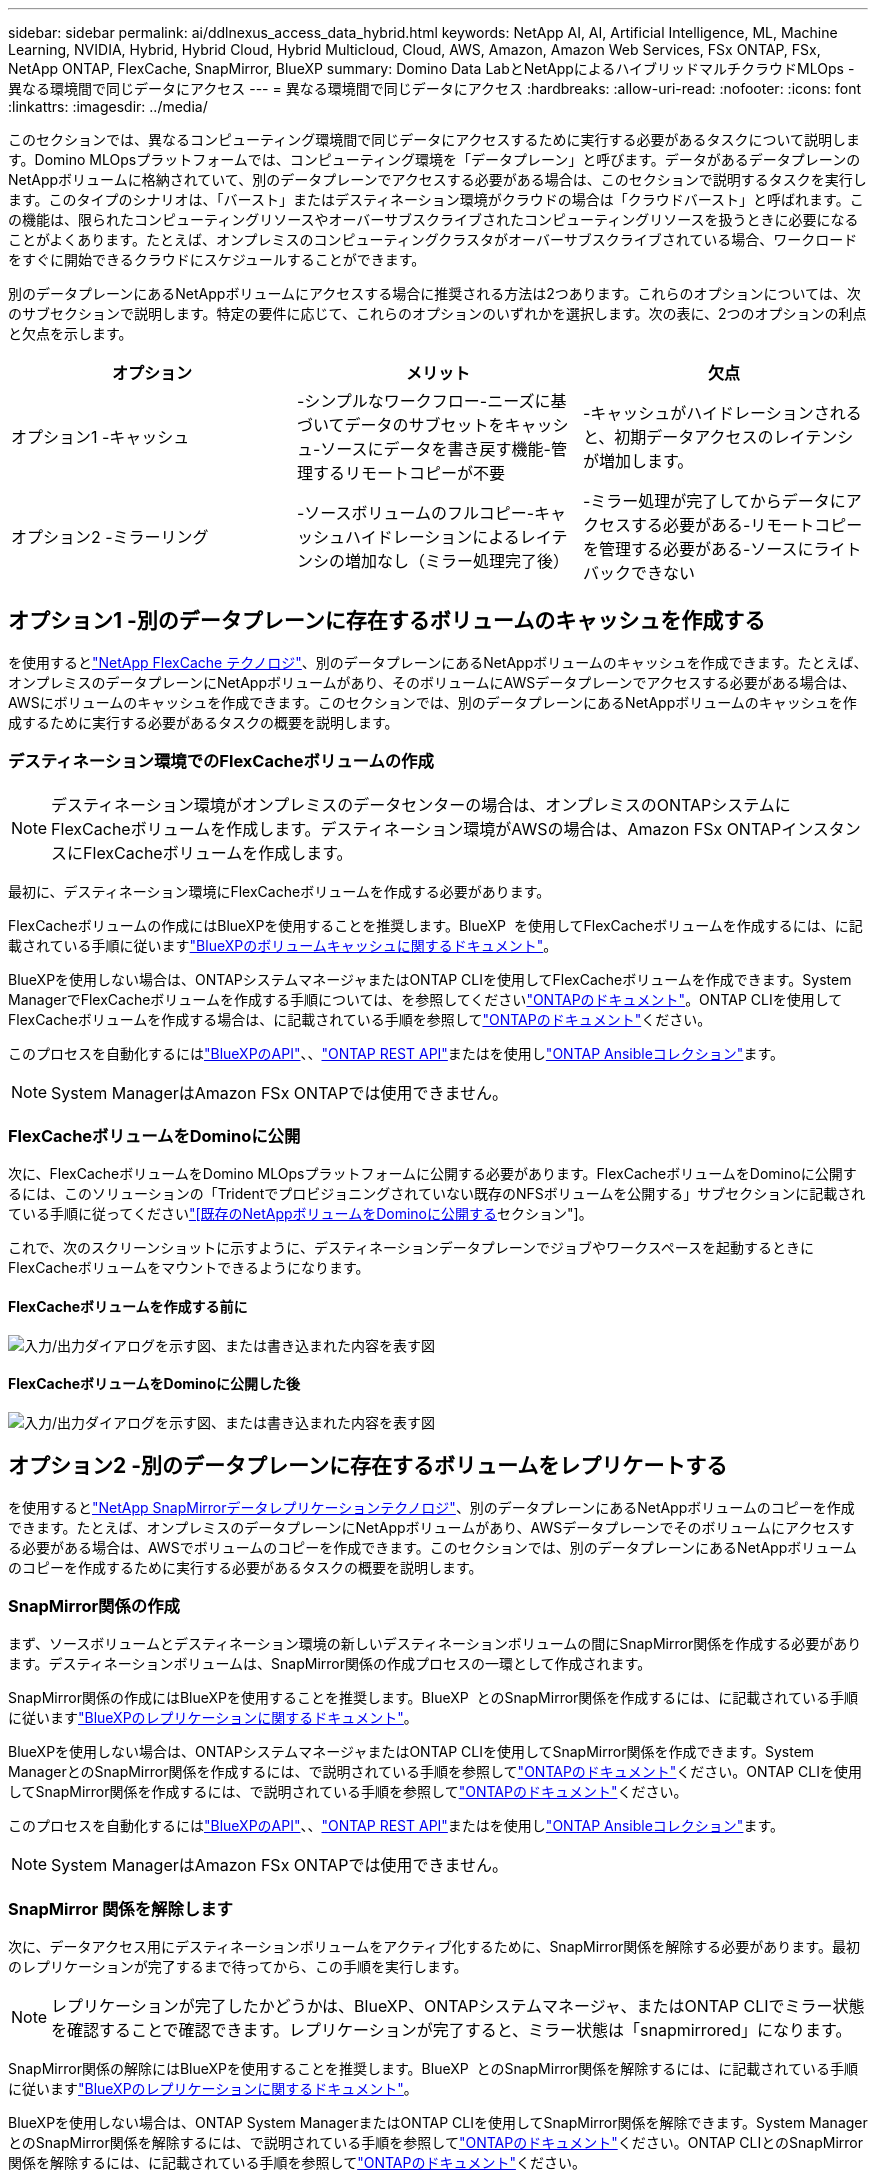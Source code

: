 ---
sidebar: sidebar 
permalink: ai/ddlnexus_access_data_hybrid.html 
keywords: NetApp AI, AI, Artificial Intelligence, ML, Machine Learning, NVIDIA, Hybrid, Hybrid Cloud, Hybrid Multicloud, Cloud, AWS, Amazon, Amazon Web Services, FSx ONTAP, FSx, NetApp ONTAP, FlexCache, SnapMirror, BlueXP 
summary: Domino Data LabとNetAppによるハイブリッドマルチクラウドMLOps -異なる環境間で同じデータにアクセス 
---
= 異なる環境間で同じデータにアクセス
:hardbreaks:
:allow-uri-read: 
:nofooter: 
:icons: font
:linkattrs: 
:imagesdir: ../media/


[role="lead"]
このセクションでは、異なるコンピューティング環境間で同じデータにアクセスするために実行する必要があるタスクについて説明します。Domino MLOpsプラットフォームでは、コンピューティング環境を「データプレーン」と呼びます。データがあるデータプレーンのNetAppボリュームに格納されていて、別のデータプレーンでアクセスする必要がある場合は、このセクションで説明するタスクを実行します。このタイプのシナリオは、「バースト」またはデスティネーション環境がクラウドの場合は「クラウドバースト」と呼ばれます。この機能は、限られたコンピューティングリソースやオーバーサブスクライブされたコンピューティングリソースを扱うときに必要になることがよくあります。たとえば、オンプレミスのコンピューティングクラスタがオーバーサブスクライブされている場合、ワークロードをすぐに開始できるクラウドにスケジュールすることができます。

別のデータプレーンにあるNetAppボリュームにアクセスする場合に推奨される方法は2つあります。これらのオプションについては、次のサブセクションで説明します。特定の要件に応じて、これらのオプションのいずれかを選択します。次の表に、2つのオプションの利点と欠点を示します。

|===
| オプション | メリット | 欠点 


| オプション1 -キャッシュ | -シンプルなワークフロー-ニーズに基づいてデータのサブセットをキャッシュ-ソースにデータを書き戻す機能-管理するリモートコピーが不要 | -キャッシュがハイドレーションされると、初期データアクセスのレイテンシが増加します。 


| オプション2 -ミラーリング | -ソースボリュームのフルコピー-キャッシュハイドレーションによるレイテンシの増加なし（ミラー処理完了後） | -ミラー処理が完了してからデータにアクセスする必要がある-リモートコピーを管理する必要がある-ソースにライトバックできない 
|===


== オプション1 -別のデータプレーンに存在するボリュームのキャッシュを作成する

を使用するとlink:https://docs.netapp.com/us-en/ontap/flexcache/accelerate-data-access-concept.html["NetApp FlexCache テクノロジ"]、別のデータプレーンにあるNetAppボリュームのキャッシュを作成できます。たとえば、オンプレミスのデータプレーンにNetAppボリュームがあり、そのボリュームにAWSデータプレーンでアクセスする必要がある場合は、AWSにボリュームのキャッシュを作成できます。このセクションでは、別のデータプレーンにあるNetAppボリュームのキャッシュを作成するために実行する必要があるタスクの概要を説明します。



=== デスティネーション環境でのFlexCacheボリュームの作成


NOTE: デスティネーション環境がオンプレミスのデータセンターの場合は、オンプレミスのONTAPシステムにFlexCacheボリュームを作成します。デスティネーション環境がAWSの場合は、Amazon FSx ONTAPインスタンスにFlexCacheボリュームを作成します。

最初に、デスティネーション環境にFlexCacheボリュームを作成する必要があります。

FlexCacheボリュームの作成にはBlueXPを使用することを推奨します。BlueXP  を使用してFlexCacheボリュームを作成するには、に記載されている手順に従いますlink:https://docs.netapp.com/us-en/bluexp-volume-caching/["BlueXPのボリュームキャッシュに関するドキュメント"]。

BlueXPを使用しない場合は、ONTAPシステムマネージャまたはONTAP CLIを使用してFlexCacheボリュームを作成できます。System ManagerでFlexCacheボリュームを作成する手順については、を参照してくださいlink:https://docs.netapp.com/us-en/ontap/task_nas_flexcache.html["ONTAPのドキュメント"]。ONTAP CLIを使用してFlexCacheボリュームを作成する場合は、に記載されている手順を参照してlink:https://docs.netapp.com/us-en/ontap/flexcache/index.html["ONTAPのドキュメント"]ください。

このプロセスを自動化するにはlink:https://docs.netapp.com/us-en/bluexp-automation/["BlueXPのAPI"]、、link:https://devnet.netapp.com/restapi.php["ONTAP REST API"]またはを使用しlink:https://docs.ansible.com/ansible/latest/collections/netapp/ontap/index.html["ONTAP Ansibleコレクション"]ます。


NOTE: System ManagerはAmazon FSx ONTAPでは使用できません。



=== FlexCacheボリュームをDominoに公開

次に、FlexCacheボリュームをDomino MLOpsプラットフォームに公開する必要があります。FlexCacheボリュームをDominoに公開するには、このソリューションの「Tridentでプロビジョニングされていない既存のNFSボリュームを公開する」サブセクションに記載されている手順に従ってくださいlink:ddlnexus_expose_netapp_vols.html["[既存のNetAppボリュームをDominoに公開する]セクション"]。

これで、次のスクリーンショットに示すように、デスティネーションデータプレーンでジョブやワークスペースを起動するときにFlexCacheボリュームをマウントできるようになります。



==== FlexCacheボリュームを作成する前に

image:ddlnexus_image4.png["入力/出力ダイアログを示す図、または書き込まれた内容を表す図"]



==== FlexCacheボリュームをDominoに公開した後

image:ddlnexus_image5.png["入力/出力ダイアログを示す図、または書き込まれた内容を表す図"]



== オプション2 -別のデータプレーンに存在するボリュームをレプリケートする

を使用するとlink:https://www.netapp.com/cyber-resilience/data-protection/data-backup-recovery/snapmirror-data-replication/["NetApp SnapMirrorデータレプリケーションテクノロジ"]、別のデータプレーンにあるNetAppボリュームのコピーを作成できます。たとえば、オンプレミスのデータプレーンにNetAppボリュームがあり、AWSデータプレーンでそのボリュームにアクセスする必要がある場合は、AWSでボリュームのコピーを作成できます。このセクションでは、別のデータプレーンにあるNetAppボリュームのコピーを作成するために実行する必要があるタスクの概要を説明します。



=== SnapMirror関係の作成

まず、ソースボリュームとデスティネーション環境の新しいデスティネーションボリュームの間にSnapMirror関係を作成する必要があります。デスティネーションボリュームは、SnapMirror関係の作成プロセスの一環として作成されます。

SnapMirror関係の作成にはBlueXPを使用することを推奨します。BlueXP  とのSnapMirror関係を作成するには、に記載されている手順に従いますlink:https://docs.netapp.com/us-en/bluexp-replication/["BlueXPのレプリケーションに関するドキュメント"]。

BlueXPを使用しない場合は、ONTAPシステムマネージャまたはONTAP CLIを使用してSnapMirror関係を作成できます。System ManagerとのSnapMirror関係を作成するには、で説明されている手順を参照してlink:https://docs.netapp.com/us-en/ontap/task_dp_configure_mirror.html["ONTAPのドキュメント"]ください。ONTAP CLIを使用してSnapMirror関係を作成するには、で説明されている手順を参照してlink:https://docs.netapp.com/us-en/ontap/data-protection/snapmirror-replication-workflow-concept.html["ONTAPのドキュメント"]ください。

このプロセスを自動化するにはlink:https://docs.netapp.com/us-en/bluexp-automation/["BlueXPのAPI"]、、link:https://devnet.netapp.com/restapi.php["ONTAP REST API"]またはを使用しlink:https://docs.ansible.com/ansible/latest/collections/netapp/ontap/index.html["ONTAP Ansibleコレクション"]ます。


NOTE: System ManagerはAmazon FSx ONTAPでは使用できません。



=== SnapMirror 関係を解除します

次に、データアクセス用にデスティネーションボリュームをアクティブ化するために、SnapMirror関係を解除する必要があります。最初のレプリケーションが完了するまで待ってから、この手順を実行します。


NOTE: レプリケーションが完了したかどうかは、BlueXP、ONTAPシステムマネージャ、またはONTAP CLIでミラー状態を確認することで確認できます。レプリケーションが完了すると、ミラー状態は「snapmirrored」になります。

SnapMirror関係の解除にはBlueXPを使用することを推奨します。BlueXP  とのSnapMirror関係を解除するには、に記載されている手順に従いますlink:https://docs.netapp.com/us-en/bluexp-replication/task-managing-replication.html["BlueXPのレプリケーションに関するドキュメント"]。

BlueXPを使用しない場合は、ONTAP System ManagerまたはONTAP CLIを使用してSnapMirror関係を解除できます。System ManagerとのSnapMirror関係を解除するには、で説明されている手順を参照してlink:https://docs.netapp.com/us-en/ontap/task_dp_serve_data_from_destination.html["ONTAPのドキュメント"]ください。ONTAP CLIとのSnapMirror関係を解除するには、に記載されている手順を参照してlink:https://docs.netapp.com/us-en/ontap/data-protection/make-destination-volume-writeable-task.html["ONTAPのドキュメント"]ください。

このプロセスを自動化するにはlink:https://docs.netapp.com/us-en/bluexp-automation/["BlueXPのAPI"]、、link:https://devnet.netapp.com/restapi.php["ONTAP REST API"]またはを使用しlink:https://docs.ansible.com/ansible/latest/collections/netapp/ontap/index.html["ONTAP Ansibleコレクション"]ます。



=== 宛先ボリュームをDominoに公開

次に、デスティネーションボリュームをDomino MLOpsプラットフォームに公開する必要があります。デスティネーションボリュームをDominoに公開するには、このソリューションの「Tridentでプロビジョニングされていない既存のNFSボリュームを公開する」サブセクションの手順に従ってくださいlink:ddlnexus_expose_netapp_vols.html["[既存のNetAppボリュームをDominoに公開する]セクション"]。

これで、次のスクリーンショットに示すように、デスティネーションデータプレーンでジョブやワークスペースを起動するときに、デスティネーションボリュームをマウントできるようになります。



==== SnapMirror関係を作成する前に

image:ddlnexus_image4.png["入力/出力ダイアログを示す図、または書き込まれた内容を表す図"]



==== 宛先ボリュームをDominoに公開した後

image:ddlnexus_image5.png["入力/出力ダイアログを示す図、または書き込まれた内容を表す図"]
